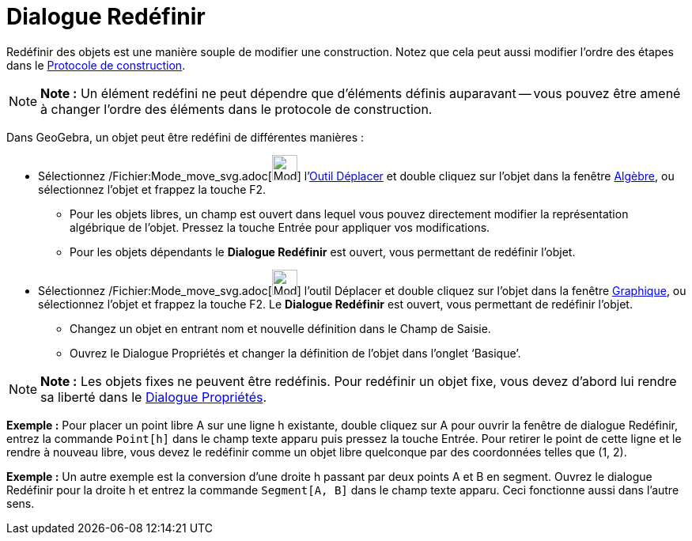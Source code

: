 = Dialogue Redéfinir
:page-en: Redefine_Dialog
ifdef::env-github[:imagesdir: /fr/modules/ROOT/assets/images]

Redéfinir des objets est une manière souple de modifier une construction. Notez que cela peut aussi modifier l’ordre des
étapes dans le xref:/Protocole_de_construction.adoc[Protocole de construction].

[NOTE]
====

*Note :* Un élément redéfini ne peut dépendre que d'éléments définis auparavant -- vous pouvez être amené à changer
l'ordre des éléments dans le protocole de construction.

====

Dans GeoGebra, un objet peut être redéfini de différentes manières :

* Sélectionnez /Fichier:Mode_move_svg.adoc[image:32px-Mode_move.svg.png[Mode move.svg,width=32,height=32]]
l'xref:/tools/Déplacer.adoc[Outil Déplacer] et double cliquez sur l’objet dans la fenêtre xref:/Algèbre.adoc[Algèbre],
ou sélectionnez l'objet et frappez la touche [.kcode]#F2#.
** Pour les objets libres, un champ est ouvert dans lequel vous pouvez directement modifier la représentation algébrique
de l’objet. Pressez la touche [.kcode]#Entrée# pour appliquer vos modifications.
** Pour les objets dépendants le *Dialogue Redéfinir* est ouvert, vous permettant de redéfinir l’objet.
* Sélectionnez /Fichier:Mode_move_svg.adoc[image:32px-Mode_move.svg.png[Mode move.svg,width=32,height=32]] l'outil
Déplacer et double cliquez sur l’objet dans la fenêtre xref:/Graphique.adoc[Graphique], ou sélectionnez l'objet et
frappez la touche [.kcode]#F2#. Le *Dialogue Redéfinir* est ouvert, vous permettant de redéfinir l’objet.
** Changez un objet en entrant nom et nouvelle définition dans le Champ de Saisie.
** Ouvrez le Dialogue Propriétés et changer la définition de l’objet dans l’onglet ‘Basique’.

[NOTE]
====

*Note :* Les objets fixes ne peuvent être redéfinis. Pour redéfinir un objet fixe, vous devez d’abord lui rendre sa
liberté dans le xref:/Dialogue_Propriétés.adoc[Dialogue Propriétés].

====

[EXAMPLE]
====

*Exemple :* Pour placer un point libre A sur une ligne h existante, double cliquez sur A pour ouvrir la fenêtre de
dialogue Redéfinir, entrez la commande `++Point[h]++` dans le champ texte apparu puis pressez la touche
[.kcode]#Entrée#. Pour retirer le point de cette ligne et le rendre à nouveau libre, vous devez le redéfinir comme un
objet libre quelconque par des coordonnées telles que (1, 2).

====

[EXAMPLE]
====

*Exemple :* Un autre exemple est la conversion d’une droite h passant par deux points A et B en segment. Ouvrez le
dialogue Redéfinir pour la droite h et entrez la commande `++Segment[A, B]++` dans le champ texte apparu. Ceci
fonctionne aussi dans l’autre sens.

====
